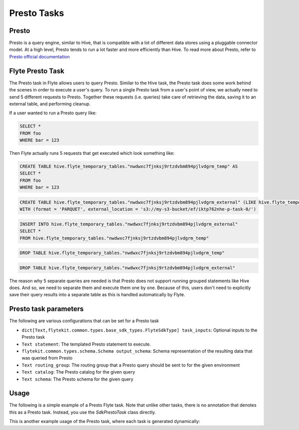 .. _presto-task-type:

=============
Presto Tasks
=============

########
Presto
########
Presto is a query engine, similar to Hive, that is compatible with a lot of different data stores using a pluggable
connector model. At a high level, Presto tends to run a lot faster and more efficiently than Hive. To read more about
Presto, refer to `Presto official documentation`_

#################
Flyte Presto Task
#################

The Presto task in Flyte allows users to query Presto. Similar to the Hive task, the Presto task does some work behind
the scenes in order to execute a user's query. To run a single Presto task from a user's point of view, we actually
need to send 5 different requests to Presto. Together these requests (i.e. queries) take care of retrieving the data,
saving it to an external table, and performing cleanup.

If a user wanted to run a Presto query like:

.. code-block:: sql

   SELECT *
   FROM foo
   WHERE bar = 123

Then Flyte actually runs 5 requests that get executed which look something like:

.. code-block:: sql

   CREATE TABLE hive.flyte_temporary_tables."nwdwxc7fjnksj9rtzdvbm894pjlvdgrm_temp" AS
   SELECT *
   FROM foo
   WHERE bar = 123

.. code-block:: sql

   CREATE TABLE hive.flyte_temporary_tables."nwdwxc7fjnksj9rtzdvbm894pjlvdgrm_external" (LIKE hive.flyte_temporary_tables."nwdwxc7fjnksj9rtzdvbm894pjlvdgrm_temp")
   WITH (format = 'PARQUET', external_location = 's3://my-s3-bucket/ef/iktp762nhe-p-task-0/')

.. code-block:: sql

   INSERT INTO hive.flyte_temporary_tables."nwdwxc7fjnksj9rtzdvbm894pjlvdgrm_external"
   SELECT *
   FROM hive.flyte_temporary_tables."nwdwxc7fjnksj9rtzdvbm894pjlvdgrm_temp"

.. code-block:: sql

   DROP TABLE hive.flyte_temporary_tables."nwdwxc7fjnksj9rtzdvbm894pjlvdgrm_temp"

.. code-block:: sql

   DROP TABLE hive.flyte_temporary_tables."nwdwxc7fjnksj9rtzdvbm894pjlvdgrm_external"

The reason why 5 separate queries are needed is that Presto does not support running grouped statements like Hive does.
And so, we need to separate them and execute them one by one. Because of this, users don't need to explicitly save their
query results into a separate table as this is handled automatically by Flyte.


######################
Presto task parameters
######################

The following are various configurations that can be set for a Presto task

* ``dict[Text,flytekit.common.types.base_sdk_types.FlyteSdkType] task_inputs``: Optional inputs to the Presto task
* ``Text statement``: The templated Presto statement to execute.
* ``flytekit.common.types.schema.Schema output_schema``: Schema representation of the resulting data that was queried from Presto
* ``Text routing_group``: The routing group that a Presto query should be sent to for the given environment
* ``Text catalog``: The Presto catalog for the given query
* ``Text schema``: The Presto schema for the given query


#######
Usage
#######

The following is a simple example of a Presto Flyte task. Note that unlike other tasks, there is no annotation that
denotes this as a Presto task. Instead, you  use the `SdkPrestoTask` class directly.

.. code-block:: python
   :caption: Simple Presto task example

   from __future__ import absolute_import

   from flytekit.sdk.tasks import inputs
   from flytekit.sdk.types import Types
   from flytekit.sdk.workflow import workflow_class, Input, Output
   from flytekit.common.tasks.presto_task import SdkPrestoTask

   schema = Types.Schema([("a", Types.String), ("b", Types.Integer)])

   presto_task = SdkPrestoTask(
       task_inputs=inputs(ds=Types.String, rg=Types.String),
       statement="SELECT * FROM hive.foo.bar WHERE ds = '{{ .Inputs.ds}}' LIMIT 10",
       output_schema=schema,
       routing_group="{{ .Inputs.rg }}",
       # catalog="hive",
       # schema="foo",
   )


   @workflow_class()
   class PrestoWorkflow(object):
       ds = Input(Types.String, required=True, help="Test string with no default")

       p_task = presto_task(ds=ds, rg='etl')

       output_a = Output(p_task.outputs.results, sdk_type=schema)


This is another example usage of the Presto task, where each task is generated dynamically:

.. code-block:: python
   :caption: Dynamic Presto task example

   from __future__ import absolute_import

   from flytekit.sdk.tasks import inputs, outputs, dynamic_task
   from flytekit.sdk.types import Types
   from flytekit.sdk.workflow import workflow_class, Input, Output
   from flytekit.common.tasks.presto_task import SdkPrestoTask

   schema = Types.Schema([("session_id", Types.String), ("num_rides_completed", Types.Integer)])

   statement_template = """
       SELECT
         session_id, num_rides_completed
       FROM
         hive.city.fact_airport_sessions
       WHERE
         ds = '{{ .Inputs.ds}}'
       LIMIT 10
   """

   presto_task = SdkPrestoTask(
       task_inputs=inputs(ds=Types.String, rg=Types.String),
       statement=statement_template,
       output_schema=schema,
       routing_group="{{ .Inputs.rg }}",
       # catalog="hive",
       # schema="city",
   )


   @outputs(presto_results=[schema])
   @dynamic_task
   def multiple_presto_queries(wf_params, presto_results):
       temp = []
       for ds in ('2020-02-20', '2020-02-21', '2020-02-22'):
           x = presto_task(ds=ds, rg='etl')
           temp.append(x.outputs.results)

       presto_results.set(temp)


   @workflow_class()
   class PrestoWorkflow(object):
       ds = Input(Types.String, required=True, help="Test string with no default")

       p_task = presto_task(ds=ds, rg='etl')
       presto_dynamic = multiple_presto_queries()

       output_a = Output(p_task.outputs.results, sdk_type=schema)
       output_m = Output(presto_dynamic.outputs.presto_results, sdk_type=[schema])




.. _Presto official documentation: https://prestodb.io/docs/current/
